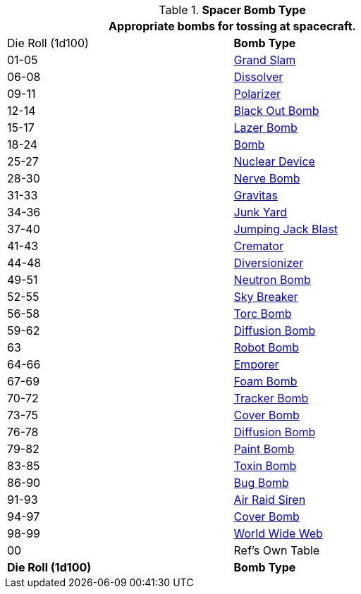 // Table 52.16.5 Spacer Bomb Type
.*Spacer Bomb Type*
[width="75%",cols="^,<",frame="all", stripes="even"]
|===
2+<|Appropriate bombs for tossing at spacecraft.

|Die Roll (1d100)
s|Bomb Type 

|01-05
|xref:hardware:bombs.adoc#_grand_slam[Grand Slam,window=_blank]

|06-08
|xref:hardware:bombs.adoc#_dissolver[Dissolver,window=_blank]

|09-11
|xref:hardware:bombs.adoc#_polarizer[Polarizer,window=_blank]

|12-14
|xref:hardware:bombs.adoc#_black_out_bomb[Black Out Bomb,window=_blank]

|15-17
|xref:hardware:bombs.adoc#_lazer_bomb[Lazer Bomb,window=_blank]

|18-24
|xref:hardware:bombs.adoc#_bomb[Bomb,window=_blank]

|25-27
|xref:hardware:bombs.adoc#_nuclear_device[Nuclear Device,window=_blank]

|28-30
|xref:hardware:bombs.adoc#_nerve_bomb[Nerve Bomb,window=_blank]

|31-33
|xref:hardware:bombs.adoc#_gravitas[Gravitas,window=_blank]

|34-36
|xref:hardware:bombs.adoc#_junk_yard[Junk Yard,window=_blank]

|37-40
|xref:hardware:bombs.adoc#_jumping_jack_blast[Jumping Jack Blast,window=_blank]

|41-43
|xref:hardware:bombs.adoc#_cremator[Cremator,window=_blank]

|44-48
|xref:hardware:bombs.adoc#_diversionizer[Diversionizer,window=_blank]

|49-51
|xref:hardware:bombs.adoc#_neutron_bomb[Neutron Bomb,window=_blank]

|52-55
|xref:hardware:bombs.adoc#_sky_breaker[Sky Breaker,window=_blank]

|56-58
|xref:hardware:bombs.adoc#_torc_bomb[Torc Bomb,window=_blank]

|59-62
|xref:hardware:bombs.adoc#_diffusion_bomb[Diffusion Bomb,window=_blank]

|63
|xref:hardware:bombs.adoc#_robot_bomb[Robot Bomb,window=_blank]

|64-66
|xref:hardware:bombs.adoc#_emporer[Emporer,window=_blank]

|67-69
|xref:hardware:bombs.adoc#_foam_bomb[Foam Bomb,window=_blank]

|70-72
|xref:hardware:bombs.adoc#_tracker_bomb[Tracker Bomb,window=_blank]

|73-75
|xref:hardware:bombs.adoc#_cover_bomb[Cover Bomb,window=_blank]

|76-78
|xref:hardware:bombs.adoc#_diffusion_bomb[Diffusion Bomb,window=_blank]

|79-82
|xref:hardware:bombs.adoc#_paint_bomb[Paint Bomb,window=_blank]

|83-85
|xref:hardware:bombs.adoc#_toxin_bomb[Toxin Bomb,window=_blank]

|86-90
|xref:hardware:bombs.adoc#_bug_bomb[Bug Bomb,window=_blank]

|91-93
|xref:hardware:bombs.adoc#_air_raid_siren[Air Raid Siren,window=_blank]

|94-97
|xref:hardware:bombs.adoc#_cover_bomb[Cover Bomb,window=_blank]

|98-99
|xref:hardware:bombs.adoc#_world_wide_web[World Wide Web,window=_blank]

|00
|Ref's Own Table

s|Die Roll (1d100)
s|Bomb Type 

|===

